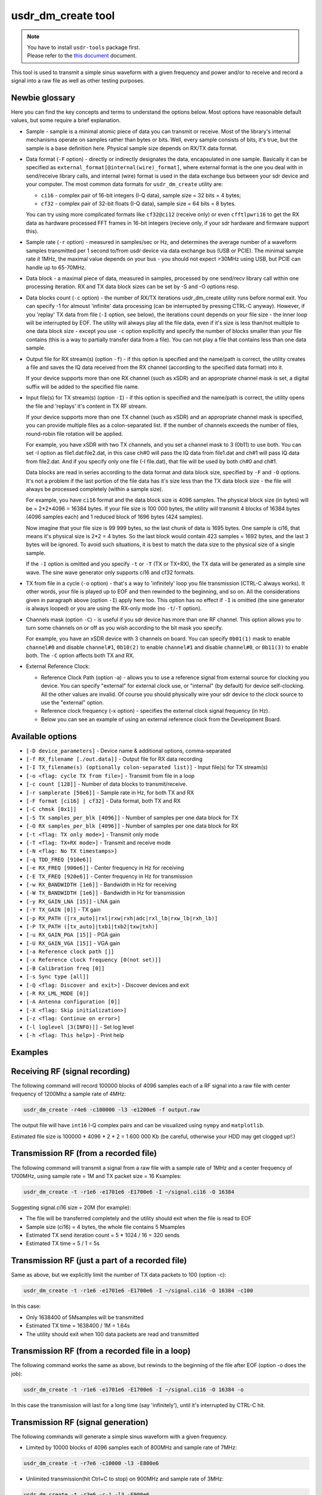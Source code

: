 usdr_dm_create tool
===================

.. note::
   | You have to install ``usdr-tools`` package first.
   | Please refer to the `this document <./install.rst>`_ document.


This tool is used to transmit a simple sinus waveform with a given frequency and power and/or
to receive and record a signal into a raw file as well as other testing purposes.

Newbie glossary
---------------

Here you can find the key concepts and terms to understand the options below.
Most options have reasonable default values, but some require a brief explanation.

* Sample - sample is a minimal atomic piece of data you can transmit or receive. Most of the library's internal mechanisms operate on samples rather than bytes or bits. Well, every sample consists of bits, it's true, but the sample is a base definition here. Physical sample size depends on RX/TX data format.
* Data format (``-F`` option) - directly or indirectly designates the data, encapsulated in one sample. Basically it can be specified as ``external_format[@internal(wire)_format]``, where external format is the one you deal with in send/receive library calls, and internal (wire) format is used in the data exchange bus between your sdr device and your computer. The most common data formats for ``usdr_dm_create`` utility are:

  * ``ci16`` - complex pair of 16-bit integers (I-Q data), sample size = 32 bits = 4 bytes;
  * ``cf32`` - complex pair of 32-bit floats (I-Q data), sample size = 64 bits = 8 bytes.

  You can try using more complicated formats like ``cf32@ci12`` (receive only) or even ``cfftlpwri16`` to get the RX data as hardware processed FFT frames in 16-bit integers (recieve only, if your sdr hardware and firmware support this).
* Sample rate (``-r`` option) - measured in samples/sec or Hz, and determines the average number of a waveform samples transmitted per 1 second to/from usdr device via data exchange bus (USB or PCIE). The minimal sample rate it 1MHz, the maximal value depends on your bus - you should not expect >30MHz using USB, but PCIE can handle up to 65-70MHz.
* Data block - a maximal piece of data, measured in samples, processed by one send/recv library call within one processing iteration. RX and TX data block sizes can be set by -S and -O options resp.
* Data blocks count (``-c`` option) - the number of RX/TX iterations usdr_dm_create utility runs before normal exit. You can specify -1 for almoust 'infinite' data processing (can be interrupted by pressing CTRL-C anyway). However, if you 'replay' TX data from file (``-I`` option, see below), the iterations count depends on your file size - the inner loop will be interrupted by EOF. The utility will always play all the file data, even if it's size is less than/not multiple to one data block size - except you use ``-c`` option explicitly and specify the number of blocks smaller than your file contains (this is a way to partially transfer data from a file). You can not play a file that contains less than one data sample.
* Output file for RX stream(s) (option ``-f``) - if this option is specified and the name/path is correct, the utility creates a file and saves the IQ data received from the RX channel (according to the specified data format) into it.

  If your device supports more than one RX channel (such as xSDR) and an appropriate channel mask is set, a digital suffix will be added to the specified file name.
* Input file(s) for TX stream(s) (option ``-I``) - if this option is specified and the name/path is correct, the utility opens the file and 'replays' it's content in TX RF stream. 

  If your device supports more than one TX channel (such as xSDR) and an appropriate channel mask is specified, you can provide multiple files as a colon-separated list. If the number of channels exceeds the number of files, round-robin file rotation will be applied.

  For example, you have xSDR with two TX channels, and you set a channel mask to 3 (0b11) to use both. You can set -I option as file1.dat:file2.dat, in this case ch#0 will pass the IQ data from file1.dat and ch#1 will pass IQ data from file2.dat. And if you specify only one file (-I file.dat), that file will be used by both ch#0 and ch#1.

  Data blocks are read in series according to the data format and data block size, specified by ``-F`` and ``-O`` options. It's not a problem if the last portion of the file data has it's size less than the TX data block size - the file will always be processed completely (within a sample size).

  For example, you have ``ci16`` format and the data block size is 4096 samples. The physical block size (in bytes) will be = 2*2*4096 = 16384 bytes. If your file size is 100 000 bytes, the utility will transmit 4 blocks of 16384 bytes (4096 samples each) and 1 reduced block of 1696 bytes (424 samples).

  Now imagine that your file size is 99 999 bytes, so the last chunk of data is 1695 bytes. One sample is ci16, that means it's physical size is 2*2 = 4 bytes. So the last block would contain 423 samples = 1692 bytes, and the last 3 bytes will be ignored. To avoid such situations, it is best to match the data size to the physical size of a single sample.

  If the ``-I`` option is omitted and you specify ``-t`` or ``-T`` (TX or TX+RX), the TX data will be generated as a simple sine wave. The sine wave generator only supports ci16 and cf32 formats.
* TX from file in a cycle (``-o`` option) - that's a way to 'infinitely' loop you file transmission (CTRL-C always works). It other words, your file is played up to EOF and then rewinded to the beginning, and so on. All the considerations given in paragraph above (option ``-I``) apply here too. This option has no effect if ``-I`` is omitted (the sine generator is always looped) or you are using the RX-only mode (no ``-t``/``-T`` option).
* Channels mask (option ``-C``) - is useful if you sdr device has more than one RF channel. This option allows you to turn some channels on or off as you wish according to the bit mask you specify.

  For example, you have an xSDR device with 3 channels on board. You can specify ``0b01(1)`` mask to enable ``channel#0`` and disable ``channel#1``, ``0b10(2)`` to enable ``channel#1`` and disable ``channel#0``, or ``0b11(3)`` to enable both. The ``-C`` option affects both TX and RX.
* External Reference Clock:

  * Reference Clock Path (option -a) - allows you to use a reference signal from external source for clocking you device. You can specify "external" for external clock use, or "internal" (by default) for device self-clocking. All the other values are invalid. Of course you should physically wire your sdr device to the clock source to use the "external" option.
  * Reference clock frequency (-x option) - specifies the external clock signal frequency (in Hz).
  * Below you can see an example of using an external reference clock from the Development Board.

Available options
-----------------

* ``[-D device_parameters]`` - Device name & additional options, comma-separated
* ``[-f RX_filename [./out.data]]`` - Output file for RX data recording
* ``[-I TX_filename(s) (optionally colon-separated list)]`` - Input file(s) for TX stream(s)
* ``[-o <flag: cycle TX from file>]`` - Transmit from file in a loop
* ``[-c count [128]]`` - Number of data blocks to transmit/receive.
* ``[-r samplerate [50e6]]`` - Sample rate in Hz, for both TX and RX
* ``[-F format [ci16] | cf32]`` - Data format, both TX and RX
* ``[-C chmsk [0x1]]``
* ``[-S TX samples_per_blk [4096]]`` - Number of samples per one data block for TX
* ``[-O RX samples_per_blk [4096]]`` - Number of samples per one data block for RX
* ``[-t <flag: TX only mode>]`` - Transmit only mode
* ``[-T <flag: TX+RX mode>]`` - Transmit and receive mode
* ``[-N <flag: No TX timestamps>]``
* ``[-q TDD_FREQ [910e6]]``
* ``[-e RX_FREQ [900e6]]`` - Center frequency in Hz for receiving
* ``[-E TX_FREQ [920e6]]`` - Center frequency in Hz for transmission
* ``[-w RX_BANDWIDTH [1e6]]`` - Bandwidth in Hz for receiving
* ``[-W TX_BANDWIDTH [1e6]]`` - Bandwidth in Hz for transmission
* ``[-y RX_GAIN_LNA [15]]`` - LNA gain
* ``[-Y TX_GAIN [0]]`` - TX gain
* ``[-p RX_PATH ([rx_auto]|rxl|rxw|rxh|adc|rxl_lb|rxw_lb|rxh_lb)]``
* ``[-P TX_PATH ([tx_auto]|txb1|txb2|txw|txh)]``
* ``[-u RX_GAIN_PGA [15]]`` - PGA gain
* ``[-U RX_GAIN_VGA [15]]`` - VGA gain
* ``[-a Reference clock path []]``
* ``[-x Reference clock frequency [0(not set)]]``
* ``[-B Calibration freq [0]]``
* ``[-s Sync type [all]]``
* ``[-Q <flag: Discover and exit>]`` - Discover devices and exit
* ``[-R RX_LML_MODE [0]]``
* ``[-A Antenna configuration [0]]``
* ``[-X <flag: Skip initialization>]``
* ``[-z <flag: Continue on error>]``
* ``[-l loglevel [3(INFO)]]`` - Set log level
* ``[-h <flag: This help>]`` - Print help


Examples
--------

Receiving RF (signal recording)
-------------------------------

The following command will record 100000 blocks of 4096 samples each of a RF signal into
a raw file with center frequency of 1200Mhz a sample rate of 4MHz:

.. code-block:: bash

   usdr_dm_create -r4e6 -c100000 -l3 -e1200e6 -f output.raw

The output file will have ``int16`` I-Q complex pairs and can be visualized using ``nympy`` and ``matplotlib``.

Estimated file size is 100000 * 4096 * 2 * 2 = 1 600 000 Kb (be careful, otherwise your HDD may get clogged up!:)

Transmission RF (from a recorded file)
--------------------------------------

The following command will transmit a signal from a raw file with a sample rate of 1MHz and a center frequency of 1700MHz, using sample rate = 1M and TX packet size = 16 Ksamples:

.. code-block:: bash

   usdr_dm_create -t -r1e6 -e1701e6 -E1700e6 -I ~/signal.ci16 -O 16384

Suggesting signal.ci16 size = 20M (for example):

* The file will be transferred completely and the utility should exit when the file is read to EOF
* Sample size (ci16) = 4 bytes, the whole file contains 5 Msamples
* Estimated TX send iteration count = 5 * 1024 / 16 = 320 sends
* Estimated TX time = 5 / 1 = 5s

Transmission RF (just a part of a recorded file)
------------------------------------------------

Same as above, but we explicitly limit the number of TX data packets to 100 (option -c):

.. code-block:: bash

   usdr_dm_create -t -r1e6 -e1701e6 -E1700e6 -I ~/signal.ci16 -O 16384 -c100

In this case:

* Only 1638400 of 5Msamples will be transmitted
* Estimated TX time = 1638400 / 1M = 1.64s
* The utility should exit when 100 data packets are read and transmitted

Transmission RF (from a recorded file in a loop)
------------------------------------------------

The following command works the same as above, but rewinds to the beginning of the file after EOF (option -o does the job):

.. code-block:: bash

   usdr_dm_create -t -r1e6 -e1701e6 -E1700e6 -I ~/signal.ci16 -O 16384 -o

In this case the transmission will last for a long time (say 'infinitely'), until it's interrupted by CTRL-C hit.

Transmission RF (signal generation)
-----------------------------------

The following commands will generate a simple sinus waveform with a given frequency.

* Limited by 10000 blocks of 4096 samples each of 800MHz and sample rate of 7MHz:

.. code-block:: bash

   usdr_dm_create -t -r7e6 -c10000 -l3 -E800e6

* Unlimited transmission(hit Ctrl+C to stop) on 900MHz and sample rate of 3MHz:

.. code-block:: bash

   usdr_dm_create -t -r3e6 -c-1 -l3 -E900e6

List of available devices
-------------------------

.. code-block:: bash

   usdr_dm_create -Q

API to enable the external clocking
-----------------------------------

.. code-block:: bash

   res = usdr_dme_set_string(dev, "/dm/sdr/refclk/path", refclkpath);

* pdm_dev_t dev is your SDR connection handle, obtained previously by usdr_dmd_create_string() call;
* const char* refclkpath: "external" or "internal" to enable/disable the external clocking resp.
* int res == 0 on success, or errno on error.

Set the external clock frequency:

.. code-block:: bash

   res = usdr_dme_set_uint(dev, "/dm/sdr/refclk/frequency", fref);

* pdm_dev_t dev is your SDR connection handle, obtained previously by usdr_dmd_create_string() call;
* uint64_t fref - your external clock frequency value, in Hz;
* int res == 0 on success, or errno on error.

Also, you can get the actual extclock value (in Hz):

.. code-block:: bash

   res = usdr_dme_get_uint(dev, "/dm/sdr/refclk/frequency", pfref);

where ``uint64_t *pfref`` is a pointer to your local var.

Configure the utility to obtain an external reference clock from the Development board
--------------------------------------------------------------------------------------

.. code-block:: bash

   usdr_dm_create -t -r1e6 -c-1 -Y4 -E390e6 -e390e6 -I ./signal_1khz.ci16 -C1 -o -aexternal -Dfe=pciefev1:osc_on -x26e6

With the exception of ``-a`` and ``-x`` options, you should enable your Development board's reference clock generator. It can be done with option ``-D``, setting the appropriate value or ``fe`` parameter.

The correct meaning of ``fe`` is:

* dev board name - ``pciefe`` in this case;
* dev board revision, added without any separator - ``v1``
* params separator, should be colon here;
* a colon-delimited params list. We need only one parameter to work with oscillator, which can vary:

  * ``osc_on`` (or ``osc_en``) - enable oscillator
  * ``osc_off`` - disable oscillator

Note that you must know the exact reference clock frequency (the "-x" option) in order for your sdr device to work correctly.

You can find much more information about the Deveplopemt board `here <../hardware/devboard.rst>`_

Device parameters (option -D)
-----------------------------

As we mentioned above, the device parameters string is a comma-separated list of ``name=val`` pairs. Note that each ``val`` may contain a sub-parameters list, which are generally separated by a colon. So, the most general template is:

.. code-block:: bash

   usdr_dm_create -D<name1>=<val1[:subname1[=subval1]:..:subvalN[=subvalN]]>..<nameM>=<valM>

Available device parameters:

* ``bus`` - specifies the device connection bus(es) name(s) and the filtering parameters, may be a colon-separated list

  * ``bus=usb[@filter]``, where filter is ``<usb_addr>/<usb_port>/<usb_addr>`` (for instance - ``usb@3/1/31``)
  * ``bus=pci[/filter]``
  * ``bus=/dev/[filter]``
* ``fe`` - `see DevBoard docs <../hardware/devboard.rst>`_;
* ``cpulimit`` = max CPUs count, the usdr library can use;
* ``loglevel`` = 0(errors only) .. 6+(everything), specifies the level of the usdr library logging;
* xSDR:

  * ``bifurcation`` = 1 : enable, 0 : disable
  * ``nodec``
* uSDR:

  * ``extclk`` = (1 or 'o') : enable, otherwise - disable
  * ``extref``
* PCIE only:
  
  * ``mmapio`` = (1 or 'o') : enable, otherwise - disable, use mmap() instead of ioctl()

